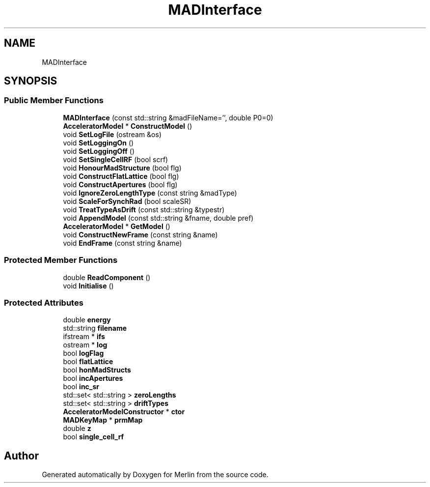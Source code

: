 .TH "MADInterface" 3 "Fri Aug 4 2017" "Version 5.02" "Merlin" \" -*- nroff -*-
.ad l
.nh
.SH NAME
MADInterface
.SH SYNOPSIS
.br
.PP
.SS "Public Member Functions"

.in +1c
.ti -1c
.RI "\fBMADInterface\fP (const std::string &madFileName='', double P0=0)"
.br
.ti -1c
.RI "\fBAcceleratorModel\fP * \fBConstructModel\fP ()"
.br
.ti -1c
.RI "void \fBSetLogFile\fP (ostream &os)"
.br
.ti -1c
.RI "void \fBSetLoggingOn\fP ()"
.br
.ti -1c
.RI "void \fBSetLoggingOff\fP ()"
.br
.ti -1c
.RI "void \fBSetSingleCellRF\fP (bool scrf)"
.br
.ti -1c
.RI "void \fBHonourMadStructure\fP (bool flg)"
.br
.ti -1c
.RI "void \fBConstructFlatLattice\fP (bool flg)"
.br
.ti -1c
.RI "void \fBConstructApertures\fP (bool flg)"
.br
.ti -1c
.RI "void \fBIgnoreZeroLengthType\fP (const string &madType)"
.br
.ti -1c
.RI "void \fBScaleForSynchRad\fP (bool scaleSR)"
.br
.ti -1c
.RI "void \fBTreatTypeAsDrift\fP (const std::string &typestr)"
.br
.ti -1c
.RI "void \fBAppendModel\fP (const std::string &fname, double pref)"
.br
.ti -1c
.RI "\fBAcceleratorModel\fP * \fBGetModel\fP ()"
.br
.ti -1c
.RI "void \fBConstructNewFrame\fP (const string &name)"
.br
.ti -1c
.RI "void \fBEndFrame\fP (const string &name)"
.br
.in -1c
.SS "Protected Member Functions"

.in +1c
.ti -1c
.RI "double \fBReadComponent\fP ()"
.br
.ti -1c
.RI "void \fBInitialise\fP ()"
.br
.in -1c
.SS "Protected Attributes"

.in +1c
.ti -1c
.RI "double \fBenergy\fP"
.br
.ti -1c
.RI "std::string \fBfilename\fP"
.br
.ti -1c
.RI "ifstream * \fBifs\fP"
.br
.ti -1c
.RI "ostream * \fBlog\fP"
.br
.ti -1c
.RI "bool \fBlogFlag\fP"
.br
.ti -1c
.RI "bool \fBflatLattice\fP"
.br
.ti -1c
.RI "bool \fBhonMadStructs\fP"
.br
.ti -1c
.RI "bool \fBincApertures\fP"
.br
.ti -1c
.RI "bool \fBinc_sr\fP"
.br
.ti -1c
.RI "std::set< std::string > \fBzeroLengths\fP"
.br
.ti -1c
.RI "std::set< std::string > \fBdriftTypes\fP"
.br
.ti -1c
.RI "\fBAcceleratorModelConstructor\fP * \fBctor\fP"
.br
.ti -1c
.RI "\fBMADKeyMap\fP * \fBprmMap\fP"
.br
.ti -1c
.RI "double \fBz\fP"
.br
.ti -1c
.RI "bool \fBsingle_cell_rf\fP"
.br
.in -1c

.SH "Author"
.PP 
Generated automatically by Doxygen for Merlin from the source code\&.
